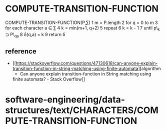 * COMPUTE-TRANSITION-FUNCTION

COMPUTE-TRANSITION-FUNCTION(P,∑) 1 m = P.length 2 for q = 0 to m 3 for
each character a ∈ ∑ 4 k = min(m+1, q+2) 5 repeat 6 k = k - 1 7 until
p\_k ⊐ P\_qa 8 δ(q,a) = k 9 return δ

** reference

-  [[https://stackoverflow.com/questions/47130618/can-anyone-explain-transition-function-in-string-matching-using-finite-automata][algorithm
   - Can anyone explain transition-function in String matching using
   finite automata? - Stack Overflow]]

* software-engineering/data-structures/text/CHARACTERS/COMPUTE-TRANSITION-FUNCTION
